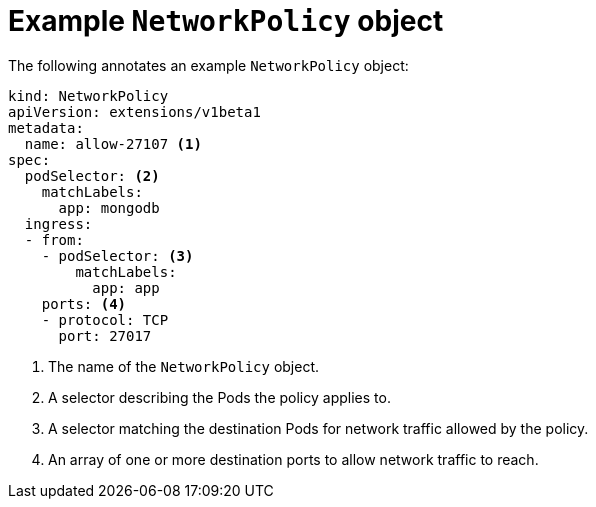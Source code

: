 // Module included in the following assemblies:
//
// networking/configuring-networkpolicy.adoc

[id="nw-networkpolicy-object_{context}"]

= Example `NetworkPolicy` object

The following annotates an example `NetworkPolicy` object:

[source,yaml]
----
kind: NetworkPolicy
apiVersion: extensions/v1beta1
metadata:
  name: allow-27107 <1>
spec:
  podSelector: <2>
    matchLabels:
      app: mongodb
  ingress:
  - from: 
    - podSelector: <3>
        matchLabels:
          app: app
    ports: <4>
    - protocol: TCP
      port: 27017

----
<1> The name of the `NetworkPolicy` object.
<2> A selector describing the Pods the policy applies to.
<3> A selector matching the destination Pods for network traffic allowed by the
policy.
<4> An array of one or more destination ports to allow network traffic to reach.
